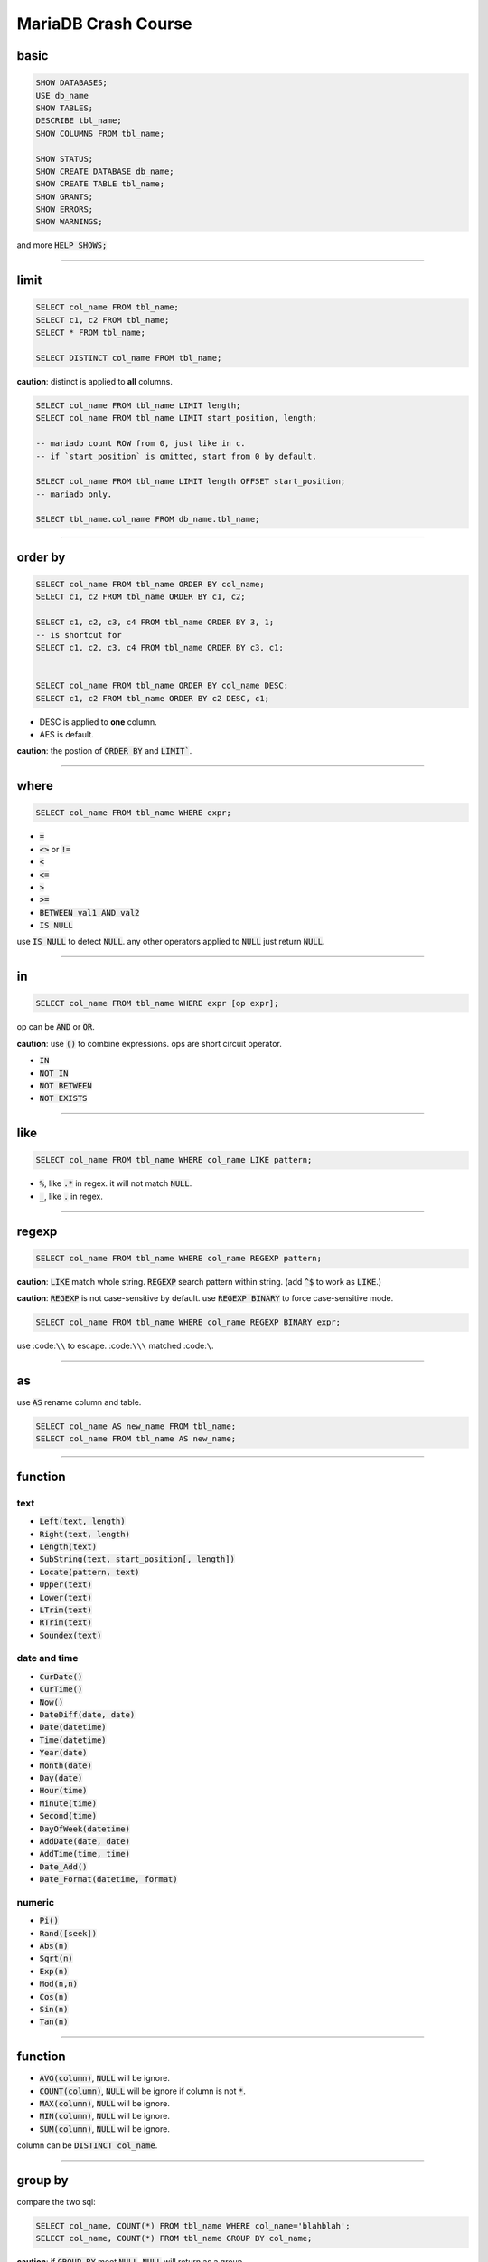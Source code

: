 ======================
 MariaDB Crash Course
======================

basic
======

.. code-block:: sql

    SHOW DATABASES;
    USE db_name
    SHOW TABLES;
    DESCRIBE tbl_name;
    SHOW COLUMNS FROM tbl_name;

    SHOW STATUS;
    SHOW CREATE DATABASE db_name;
    SHOW CREATE TABLE tbl_name;
    SHOW GRANTS;
    SHOW ERRORS;
    SHOW WARNINGS;

and more :code:`HELP SHOWS;`

-------------------------------------------------------------------------------

limit
======

.. code-block:: sql

    SELECT col_name FROM tbl_name;
    SELECT c1, c2 FROM tbl_name;
    SELECT * FROM tbl_name;

    SELECT DISTINCT col_name FROM tbl_name;

**caution**: distinct is applied to **all** columns.

.. code-block:: sql

    SELECT col_name FROM tbl_name LIMIT length;
    SELECT col_name FROM tbl_name LIMIT start_position, length;

    -- mariadb count ROW from 0, just like in c.
    -- if `start_position` is omitted, start from 0 by default.

    SELECT col_name FROM tbl_name LIMIT length OFFSET start_position;
    -- mariadb only.

    SELECT tbl_name.col_name FROM db_name.tbl_name;

-------------------------------------------------------------------------------

order by
=========

.. code-block:: sql

    SELECT col_name FROM tbl_name ORDER BY col_name;
    SELECT c1, c2 FROM tbl_name ORDER BY c1, c2;

    SELECT c1, c2, c3, c4 FROM tbl_name ORDER BY 3, 1;
    -- is shortcut for
    SELECT c1, c2, c3, c4 FROM tbl_name ORDER BY c3, c1;


    SELECT col_name FROM tbl_name ORDER BY col_name DESC;
    SELECT c1, c2 FROM tbl_name ORDER BY c2 DESC, c1;

+ DESC is applied to **one** column.
+ AES is default.

**caution**: the postion of :code:`ORDER BY` and :code:`LIMIT``.

-------------------------------------------------------------------------------

where
======

.. code-block:: sql

    SELECT col_name FROM tbl_name WHERE expr;


+ :code:`=`
+ :code:`<>` or :code:`!=`
+ :code:`<`
+ :code:`<=`
+ :code:`>`
+ :code:`>=`
+ :code:`BETWEEN val1 AND val2`
+ :code:`IS NULL`

use :code:`IS NULL` to detect :code:`NULL`.
any other operators applied to :code:`NULL` just return :code:`NULL`.

-------------------------------------------------------------------------------

in
===

.. code-block:: sql

    SELECT col_name FROM tbl_name WHERE expr [op expr];

op can be :code:`AND` or :code:`OR`.

**caution**: use :code:`()` to combine expressions.
ops are short circuit operator.

+ :code:`IN`
+ :code:`NOT IN`
+ :code:`NOT BETWEEN`
+ :code:`NOT EXISTS`

-------------------------------------------------------------------------------

like
=====

.. code-block:: sql

    SELECT col_name FROM tbl_name WHERE col_name LIKE pattern;

+ :code:`%`, like :code:`.*` in regex. it will not match :code:`NULL`.
+ :code:`_`, like :code:`.` in regex.

-------------------------------------------------------------------------------

regexp
=======

.. code-block:: sql

    SELECT col_name FROM tbl_name WHERE col_name REGEXP pattern;

**caution**: :code:`LIKE` match whole string.
:code:`REGEXP` search pattern within string.
(add :code:`^$` to work as :code:`LIKE`.)

**caution**: :code:`REGEXP` is not case-sensitive by default.
use :code:`REGEXP BINARY` to force case-sensitive mode.

.. code-block:: sql

    SELECT col_name FROM tbl_name WHERE col_name REGEXP BINARY expr;

use :code:``\\`` to escape. :code:``\\\`` matched :code:``\``.

-------------------------------------------------------------------------------

as
===

use :code:`AS` rename column and table.

.. code-block:: sql

    SELECT col_name AS new_name FROM tbl_name;
    SELECT col_name FROM tbl_name AS new_name;

-------------------------------------------------------------------------------

function
=========

text
-----

+ :code:`Left(text, length)`
+ :code:`Right(text, length)`

+ :code:`Length(text)`

+ :code:`SubString(text, start_position[, length])`
+ :code:`Locate(pattern, text)`

+ :code:`Upper(text)`
+ :code:`Lower(text)`

+ :code:`LTrim(text)`
+ :code:`RTrim(text)`

+ :code:`Soundex(text)`

date and time
--------------

+ :code:`CurDate()`
+ :code:`CurTime()`
+ :code:`Now()`

+ :code:`DateDiff(date, date)`

+ :code:`Date(datetime)`
+ :code:`Time(datetime)`
+ :code:`Year(date)`
+ :code:`Month(date)`
+ :code:`Day(date)`
+ :code:`Hour(time)`
+ :code:`Minute(time)`
+ :code:`Second(time)`

+ :code:`DayOfWeek(datetime)`

+ :code:`AddDate(date, date)`
+ :code:`AddTime(time, time)`
+ :code:`Date_Add()`

+ :code:`Date_Format(datetime, format)`


numeric
--------

+ :code:`Pi()`
+ :code:`Rand([seek])`

+ :code:`Abs(n)`
+ :code:`Sqrt(n)`
+ :code:`Exp(n)`
+ :code:`Mod(n,n)`

+ :code:`Cos(n)`
+ :code:`Sin(n)`
+ :code:`Tan(n)`

-------------------------------------------------------------------------------

function
=========

+ :code:`AVG(column)`, :code:`NULL` will be ignore.
+ :code:`COUNT(column)`, :code:`NULL` will be ignore if column is not :code:`*`.
+ :code:`MAX(column)`, :code:`NULL` will be ignore.
+ :code:`MIN(column)`, :code:`NULL` will be ignore.
+ :code:`SUM(column)`, :code:`NULL` will be ignore.

column can be :code:`DISTINCT col_name`.

-------------------------------------------------------------------------------

group by
=========

compare the two sql:

.. code-block:: sql

    SELECT col_name, COUNT(*) FROM tbl_name WHERE col_name='blahblah';
    SELECT col_name, COUNT(*) FROM tbl_name GROUP BY col_name;

**caution**: if :code:`GROUP BY` meet :code:`NULL`, :code:`NULL` will return as a group.

.. code-block:: sql

    SELECT col_name, COUNT(*) FROM tbl_name GROUP BY col_name WITH ROLLUP;

:code:`WITH ROLLUP` will list all rows in a group.

.. code-block:: sql

    SELECT col_name, COUNT(*) FROM tbl_name GROUP BY col_name HAVING expr;

:code:`HAVING` work as :code:`WHERE`, but apply to group.


**caution**: order of a :code:`SELECT` clause is

.. code-block:: sql

    SELECT . FROM . [WHERE .] [GROUP BY . [HAVING .]] [ORDER BY .] [LIMIT .]

-------------------------------------------------------------------------------

subquery
=========

.. code-block:: sql

    SELECT col_name FROM tbl_name WHERE col IN (SELECT clause);
    SELECT col_name, (SELECT clause) FROM tbl_name;

-------------------------------------------------------------------------------

on
===

:code:`ON` is same as :code:`WHERE`.

-------------------------------------------------------------------------------

join
=====

**caution**: it is not case-sensitive while use :code:`AS` to alias table.

self join
----------

.. code-block:: sql

    WHERE expr AND expr

inner join
-----------

.. code-block:: sql

    FROM t1 INNER JOIN t2
    FROM t1, t2

outer join
-----------

.. code-block:: sql

    FROM t1 LEFT OUTER JOIN t2
    FROM t1 RIGHT OUTER JOIN t2
    -- is same as
    FROM t2 LEFT OUTER JOIN t1


inner join is intersection of t1 and t2.

outer join is whole t1, plus intersection part of t2.

-------------------------------------------------------------------------------

union
======

.. code-block:: sql

    SELECT col_name FROM tbl_name WHERE expr_1
    UNION
    SELECT col_name FROM tbl_name WHERE expr_2;

+ can union many select clause at the same time.
+ each select clause must have same columns. order can be different.

**caution**: :code:`UNION` remove duplicate row by default.
:code:`UNION ALL` do not eliminate duplicates.

**caution**: :code:`ORDER BY` after last select clause will be apply to all result.

-------------------------------------------------------------------------------

full text search
=================

.. code-block:: sql

    CREATE TABLE example (
        note TEXT NOT NULL,
        FILLTEXT (note)
    ) ENGINE=Maria;


**caution**: don't enable FULLTEXT while import data to new table.
it will take some times to do it. you can enable FULLTEXT after data imported.

.. code-block:: sql

    SELECT col_name FROM tbl_name WHERE MATCH(note) AGAINST('pattern');

use :code:`MATCH()` to specify colums to be searched.
use :code:`AGAINST()` to specify the search expression to be used.

-------------------------------------------------------------------------------

insert
=======

.. code-block:: sql

    INSERT INTO tbl_name (col_name) VALUES (value);
    INSERT INTO tbl_name (col_name) VALUES (val1), (val2), (val3);

use :code:`LOW_PRIORITY` to set priority for
:code:`INSERT`, :code:`UPDATE`, :code:`DELETE`.

.. code-block:: sql

    INSERT LOW_PRIORITY INSERT

insert query result.

.. code-block:: sql

    INSERT INTO tbl_name (col_name) SELECT column FROM other_table;

**caution**: mariadb use postion but not colums' name to insert value.

-------------------------------------------------------------------------------

update and delete
==================

update
-------

.. code-block:: sql

    UPDATE tbl_name SET col_name = 'blahblah' WHERE expr;

**caution**: don't forget :code:`WHERE` clause.
without :code:`WHERE`, it will update every row in table.

use subquery in update clause.

.. code-block:: sql

    UPDATE tbl_name SET col_name = (SELECT clause) WHERE expr;

use :code:`IGNORE` to ignore error.

.. code-block:: sql

    UPDATE IGNORE tbl_name SET col_name = 'blahblah' WHERE expr;

delete
-------

.. code-block:: sql

    DELETE FROM tbl_name WHERE expr;

**caution**: don't forget :code:`WHERE` clause,
or it will delete all rows in table.
use :code:`TRUNCATE TABLE` clause to delete data in table, it is more quickly.

+ don't omit :code:`WHERE` clause.
+ use primary key in :code:`WHERE` clause.
+ there is **no** undo, be careful.

-------------------------------------------------------------------------------

create and manipulate table
============================

.. code-block:: sql

   create table


